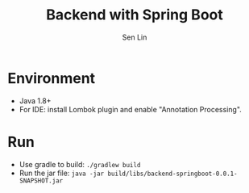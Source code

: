 #+TITLE: Backend with Spring Boot
#+AUTHOR: Sen Lin

* Environment
- Java 1.8+
- For IDE: install Lombok plugin and enable "Annotation Processing".

* Run
- Use gradle to build: ~./gradlew build~
- Run the jar file: ~java -jar build/libs/backend-springboot-0.0.1-SNAPSHOT.jar~
